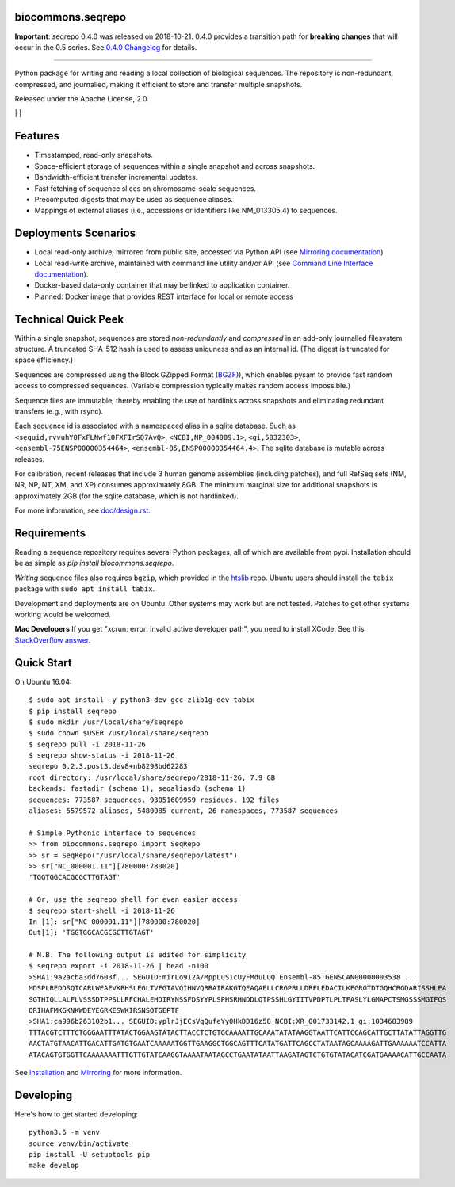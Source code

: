 biocommons.seqrepo
!!!!!!!!!!!!!!!!!!

**Important**: seqrepo 0.4.0 was released on 2018-10-21. 0.4.0
provides a transition path for **breaking changes** that will occur in the
0.5 series. See `0.4.0 Changelog
<https://github.com/biocommons/biocommons.seqrepo/blob/master/doc/changelog/0.4/0.4.0.rst>`__
for details.

----

Python package for writing and reading a local collection of
biological sequences.  The repository is non-redundant, compressed,
and journalled, making it efficient to store and transfer multiple
snapshots.

Released under the Apache License, 2.0.

|ci_rel| | |cov| | |pypi_rel|


Features
!!!!!!!!

* Timestamped, read-only snapshots.
* Space-efficient storage of sequences within a single snapshot and
  across snapshots.
* Bandwidth-efficient transfer incremental updates.
* Fast fetching of sequence slices on chromosome-scale sequences.
* Precomputed digests that may be used as sequence aliases.
* Mappings of external aliases (i.e., accessions or identifiers like
  NM_013305.4) to sequences.


Deployments Scenarios
!!!!!!!!!!!!!!!!!!!!!
* Local read-only archive, mirrored from public site,
  accessed via Python API (see `Mirroring documentation <doc/mirror.rst>`__)
* Local read-write archive, maintained with command
  line utility and/or API (see `Command Line Interface documentation
  <doc/cli.rst>`__).
* Docker-based data-only container that may be linked to application container.
* Planned: Docker image that provides REST interface for local or remote access


Technical Quick Peek
!!!!!!!!!!!!!!!!!!!!

Within a single snapshot, sequences are stored *non-redundantly* and
*compressed* in an add-only journalled filesystem structure.  A
truncated SHA-512 hash is used to assess uniquness and as an
internal id.  (The digest is truncated for space efficiency.)

Sequences are compressed using the Block GZipped Format (`BGZF
<https://samtools.github.io/hts-specs/SAMv1.pdf>`__)), which enables
pysam to provide fast random access to compressed sequences. (Variable
compression typically makes random access impossible.)

Sequence files are immutable, thereby enabling the use of hardlinks
across snapshots and eliminating redundant transfers (e.g., with
rsync).

Each sequence id is associated with a namespaced alias in a sqlite
database.  Such as ``<seguid,rvvuhY0FxFLNwf10FXFIrSQ7AvQ>``,
``<NCBI,NP_004009.1>``, ``<gi,5032303>``,
``<ensembl-75ENSP00000354464>``, ``<ensembl-85,ENSP00000354464.4>``.
The sqlite database is mutable across releases.

For calibration, recent releases that include 3 human genome
assemblies (including patches), and full RefSeq sets (NM, NR, NP, NT,
XM, and XP) consumes approximately 8GB.  The minimum marginal size for
additional snapshots is approximately 2GB (for the sqlite database,
which is not hardlinked).

For more information, see `<doc/design.rst>`__.



Requirements
!!!!!!!!!!!!

Reading a sequence repository requires several Python packages, all of
which are available from pypi. Installation should be as simple as
`pip install biocommons.seqrepo`.

*Writing* sequence files also requires ``bgzip``, which provided in
the `htslib <https://github.com/samtools/htslib>`__ repo. Ubuntu users
should install the ``tabix`` package with ``sudo apt install tabix``.

Development and deployments are on Ubuntu. Other systems may work but
are not tested.  Patches to get other systems working would be
welcomed.

**Mac Developers** If you get "xcrun: error: invalid active developer
path", you need to install XCode. See this `StackOverflow answer
<https://apple.stackexchange.com/questions/254380/why-am-i-getting-an-invalid-active-developer-path-when-attempting-to-use-git-a>`__.


Quick Start
!!!!!!!!!!!

On Ubuntu 16.04::

  $ sudo apt install -y python3-dev gcc zlib1g-dev tabix
  $ pip install seqrepo
  $ sudo mkdir /usr/local/share/seqrepo
  $ sudo chown $USER /usr/local/share/seqrepo
  $ seqrepo pull -i 2018-11-26 
  $ seqrepo show-status -i 2018-11-26 
  seqrepo 0.2.3.post3.dev8+nb8298bd62283
  root directory: /usr/local/share/seqrepo/2018-11-26, 7.9 GB
  backends: fastadir (schema 1), seqaliasdb (schema 1) 
  sequences: 773587 sequences, 93051609959 residues, 192 files
  aliases: 5579572 aliases, 5480085 current, 26 namespaces, 773587 sequences
  
  # Simple Pythonic interface to sequences
  >> from biocommons.seqrepo import SeqRepo
  >> sr = SeqRepo("/usr/local/share/seqrepo/latest")
  >> sr["NC_000001.11"][780000:780020]
  'TGGTGGCACGCGCTTGTAGT'

  # Or, use the seqrepo shell for even easier access
  $ seqrepo start-shell -i 2018-11-26
  In [1]: sr["NC_000001.11"][780000:780020]
  Out[1]: 'TGGTGGCACGCGCTTGTAGT'
  
  # N.B. The following output is edited for simplicity
  $ seqrepo export -i 2018-11-26 | head -n100
  >SHA1:9a2acba3dd7603f... SEGUID:mirLo912A/MppLuS1cUyFMduLUQ Ensembl-85:GENSCAN00000003538 ...
  MDSPLREDDSQTCARLWEAEVKRHSLEGLTVFGTAVQIHNVQRRAIRAKGTQEAQAELLCRGPRLLDRFLEDACILKEGRGTDTGQHCRGDARISSHLEA
  SGTHIQLLALFLVSSSDTPPSLLRFCHALEHDIRYNSSFDSYYPLSPHSRHNDDLQTPSSHLGYIITVPDPTLPLTFASLYLGMAPCTSMGSSSMGIFQS
  QRIHAFMKGKNKWDEYEGRKESWKIRSNSQTGEPTF
  >SHA1:ca996b263102b1... SEGUID:yplrJjECsVqQufeYy0HkDD16z58 NCBI:XR_001733142.1 gi:1034683989
  TTTACGTCTTTCTGGGAATTTATACTGGAAGTATACTTACCTCTGTGCAAAATTGCAAATATATAAGGTAATTCATTCCAGCATTGCTTATATTAGGTTG
  AACTATGTAACATTGACATTGATGTGAATCAAAAATGGTTGAAGGCTGGCAGTTTCATATGATTCAGCCTATAATAGCAAAAGATTGAAAAAATCCATTA
  ATACAGTGTGGTTCAAAAAAATTTGTTGTATCAAGGTAAAATAATAGCCTGAATATAATTAAGATAGTCTGTGTATACATCGATGAAAACATTGCCAATA


See `Installation <doc/installation.rst>`__ and `Mirroring
<doc/mirror.rst>`__ for more information.


Developing
!!!!!!!!!!

Here's how to get started developing::

  python3.6 -m venv
  source venv/bin/activate
  pip install -U setuptools pip
  make develop



.. |pypi_rel| image:: https://badge.fury.io/py/biocommons.seqrepo.png
  :target: https://pypi.org/pypi?name=biocommons.seqrepo
  :align: middle

.. |ci_rel| image:: https://travis-ci.org/biocommons/biocommons.seqrepo.svg?branch=master
  :target: https://travis-ci.org/biocommons/biocommons.seqrepo
  :align: middle 

.. |cov| image:: https://coveralls.io/repos/github/biocommons/biocommons.seqrepo/badge.svg?branch=
  :target: https://coveralls.io/github/biocommons/biocommons.seqrepo?branch=
